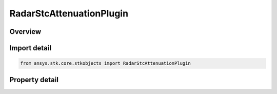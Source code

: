 RadarStcAttenuationPlugin
=========================

.. py:class:: ansys.stk.core.stkobjects.RadarStcAttenuationPlugin

   Bases: :py:class:`~ansys.stk.core.stkobjects.IRadarStcAttenuation`

   Class defining an radar stc Com Plugin.

.. py:currentmodule:: RadarStcAttenuationPlugin

Overview
--------

.. tab-set::

    .. tab-item:: Properties
        
        .. list-table::
            :header-rows: 0
            :widths: auto

            * - :py:attr:`~ansys.stk.core.stkobjects.RadarStcAttenuationPlugin.plugin_configuration`
              - Gets the plugin configuration interface.
            * - :py:attr:`~ansys.stk.core.stkobjects.RadarStcAttenuationPlugin.raw_plugin_object`
              - Gets the raw plugin IUnknown interface.



Import detail
-------------

.. code-block:: python

    from ansys.stk.core.stkobjects import RadarStcAttenuationPlugin


Property detail
---------------

.. py:property:: plugin_configuration
    :canonical: ansys.stk.core.stkobjects.RadarStcAttenuationPlugin.plugin_configuration
    :type: ICRPluginConfiguration

    Gets the plugin configuration interface.

.. py:property:: raw_plugin_object
    :canonical: ansys.stk.core.stkobjects.RadarStcAttenuationPlugin.raw_plugin_object
    :type: typing.Any

    Gets the raw plugin IUnknown interface.


